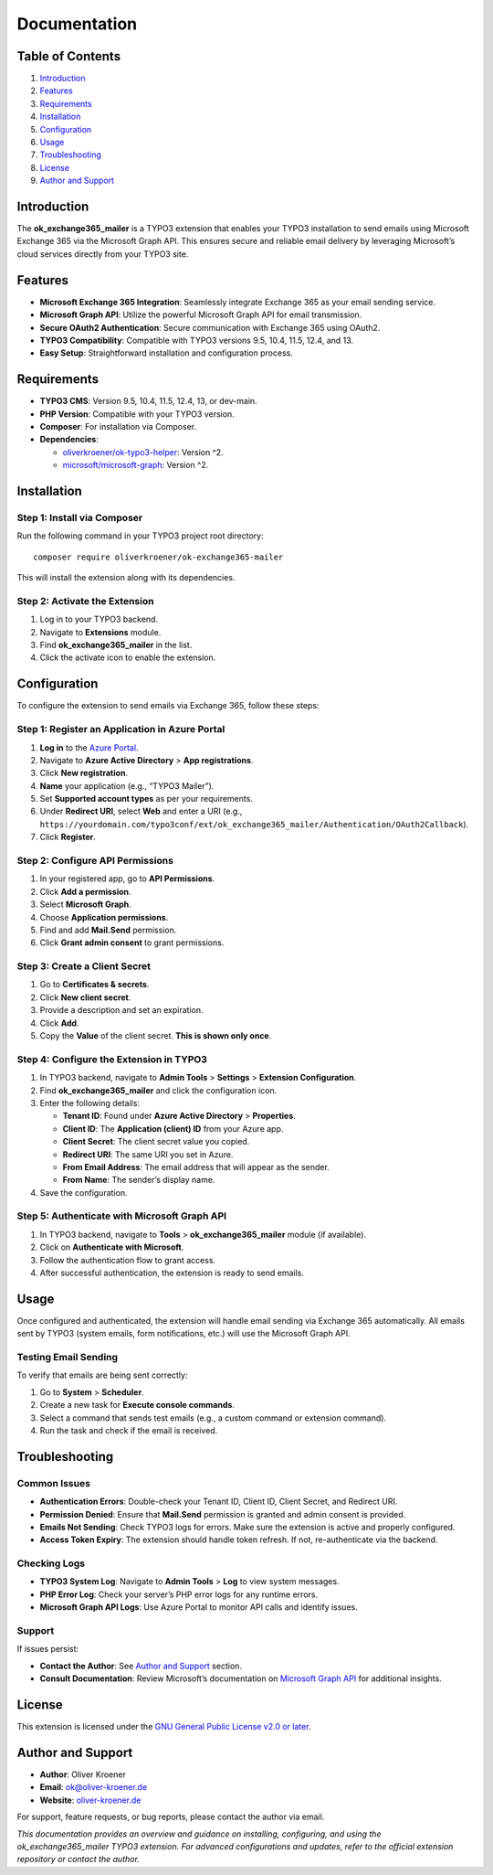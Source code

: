 Documentation
=============

.. _table-of-contents-1:

Table of Contents
-----------------

1. `Introduction <#introduction>`__
2. `Features <#features>`__
3. `Requirements <#requirements>`__
4. `Installation <#installation>`__
5. `Configuration <#configuration>`__
6. `Usage <#usage>`__
7. `Troubleshooting <#troubleshooting>`__
8. `License <#license>`__
9. `Author and Support <#author-and-support>`__

Introduction
------------

The **ok_exchange365_mailer** is a TYPO3 extension that enables your
TYPO3 installation to send emails using Microsoft Exchange 365 via the
Microsoft Graph API. This ensures secure and reliable email delivery by
leveraging Microsoft’s cloud services directly from your TYPO3 site.

Features
--------

-  **Microsoft Exchange 365 Integration**: Seamlessly integrate Exchange
   365 as your email sending service.
-  **Microsoft Graph API**: Utilize the powerful Microsoft Graph API for
   email transmission.
-  **Secure OAuth2 Authentication**: Secure communication with Exchange
   365 using OAuth2.
-  **TYPO3 Compatibility**: Compatible with TYPO3 versions 9.5, 10.4,
   11.5, 12.4, and 13.
-  **Easy Setup**: Straightforward installation and configuration
   process.

Requirements
------------

-  **TYPO3 CMS**: Version 9.5, 10.4, 11.5, 12.4, 13, or dev-main.
-  **PHP Version**: Compatible with your TYPO3 version.
-  **Composer**: For installation via Composer.
-  **Dependencies**:

   -  `oliverkroener/ok-typo3-helper <https://packagist.org/packages/oliverkroener/ok-typo3-helper>`__:
      Version ^2.
   -  `microsoft/microsoft-graph <https://github.com/microsoftgraph/msgraph-sdk-php>`__:
      Version ^2.

Installation
------------

Step 1: Install via Composer
~~~~~~~~~~~~~~~~~~~~~~~~~~~~

Run the following command in your TYPO3 project root directory:

::

   composer require oliverkroener/ok-exchange365-mailer

This will install the extension along with its dependencies.

Step 2: Activate the Extension
~~~~~~~~~~~~~~~~~~~~~~~~~~~~~~

1. Log in to your TYPO3 backend.
2. Navigate to **Extensions** module.
3. Find **ok_exchange365_mailer** in the list.
4. Click the activate icon to enable the extension.

Configuration
-------------

To configure the extension to send emails via Exchange 365, follow these
steps:

Step 1: Register an Application in Azure Portal
~~~~~~~~~~~~~~~~~~~~~~~~~~~~~~~~~~~~~~~~~~~~~~~

1. **Log in** to the `Azure Portal <https://portal.azure.com/>`__.
2. Navigate to **Azure Active Directory** > **App registrations**.
3. Click **New registration**.
4. **Name** your application (e.g., “TYPO3 Mailer”).
5. Set **Supported account types** as per your requirements.
6. Under **Redirect URI**, select **Web** and enter a URI (e.g.,
   ``https://yourdomain.com/typo3conf/ext/ok_exchange365_mailer/Authentication/OAuth2Callback``).
7. Click **Register**.

Step 2: Configure API Permissions
~~~~~~~~~~~~~~~~~~~~~~~~~~~~~~~~~

1. In your registered app, go to **API Permissions**.
2. Click **Add a permission**.
3. Select **Microsoft Graph**.
4. Choose **Application permissions**.
5. Find and add **Mail.Send** permission.
6. Click **Grant admin consent** to grant permissions.

Step 3: Create a Client Secret
~~~~~~~~~~~~~~~~~~~~~~~~~~~~~~

1. Go to **Certificates & secrets**.
2. Click **New client secret**.
3. Provide a description and set an expiration.
4. Click **Add**.
5. Copy the **Value** of the client secret. **This is shown only once**.

Step 4: Configure the Extension in TYPO3
~~~~~~~~~~~~~~~~~~~~~~~~~~~~~~~~~~~~~~~~

1. In TYPO3 backend, navigate to **Admin Tools** > **Settings** >
   **Extension Configuration**.
2. Find **ok_exchange365_mailer** and click the configuration icon.
3. Enter the following details:

   -  **Tenant ID**: Found under **Azure Active Directory** >
      **Properties**.
   -  **Client ID**: The **Application (client) ID** from your Azure
      app.
   -  **Client Secret**: The client secret value you copied.
   -  **Redirect URI**: The same URI you set in Azure.
   -  **From Email Address**: The email address that will appear as the
      sender.
   -  **From Name**: The sender’s display name.

4. Save the configuration.

Step 5: Authenticate with Microsoft Graph API
~~~~~~~~~~~~~~~~~~~~~~~~~~~~~~~~~~~~~~~~~~~~~

1. In TYPO3 backend, navigate to **Tools** > **ok_exchange365_mailer**
   module (if available).
2. Click on **Authenticate with Microsoft**.
3. Follow the authentication flow to grant access.
4. After successful authentication, the extension is ready to send
   emails.

Usage
-----

Once configured and authenticated, the extension will handle email
sending via Exchange 365 automatically. All emails sent by TYPO3 (system
emails, form notifications, etc.) will use the Microsoft Graph API.

Testing Email Sending
~~~~~~~~~~~~~~~~~~~~~

To verify that emails are being sent correctly:

1. Go to **System** > **Scheduler**.
2. Create a new task for **Execute console commands**.
3. Select a command that sends test emails (e.g., a custom command or
   extension command).
4. Run the task and check if the email is received.

Troubleshooting
---------------

Common Issues
~~~~~~~~~~~~~

-  **Authentication Errors**: Double-check your Tenant ID, Client ID,
   Client Secret, and Redirect URI.
-  **Permission Denied**: Ensure that **Mail.Send** permission is
   granted and admin consent is provided.
-  **Emails Not Sending**: Check TYPO3 logs for errors. Make sure the
   extension is active and properly configured.
-  **Access Token Expiry**: The extension should handle token refresh.
   If not, re-authenticate via the backend.

Checking Logs
~~~~~~~~~~~~~

-  **TYPO3 System Log**: Navigate to **Admin Tools** > **Log** to view
   system messages.
-  **PHP Error Log**: Check your server’s PHP error logs for any runtime
   errors.
-  **Microsoft Graph API Logs**: Use Azure Portal to monitor API calls
   and identify issues.

Support
~~~~~~~

If issues persist:

-  **Contact the Author**: See `Author and
   Support <#author-and-support>`__ section.
-  **Consult Documentation**: Review Microsoft’s documentation on
   `Microsoft Graph
   API <https://docs.microsoft.com/en-us/graph/overview>`__ for
   additional insights.

License
-------

This extension is licensed under the `GNU General Public License v2.0 or
later <https://www.gnu.org/licenses/old-licenses/gpl-2.0.en.html>`__.

Author and Support
------------------

-  **Author**: Oliver Kroener
-  **Email**: ok@oliver-kroener.de
-  **Website**: `oliver-kroener.de <https://www.oliver-kroener.de>`__

For support, feature requests, or bug reports, please contact the author
via email.

*This documentation provides an overview and guidance on installing,
configuring, and using the ok_exchange365_mailer TYPO3 extension. For
advanced configurations and updates, refer to the official extension
repository or contact the author.*

